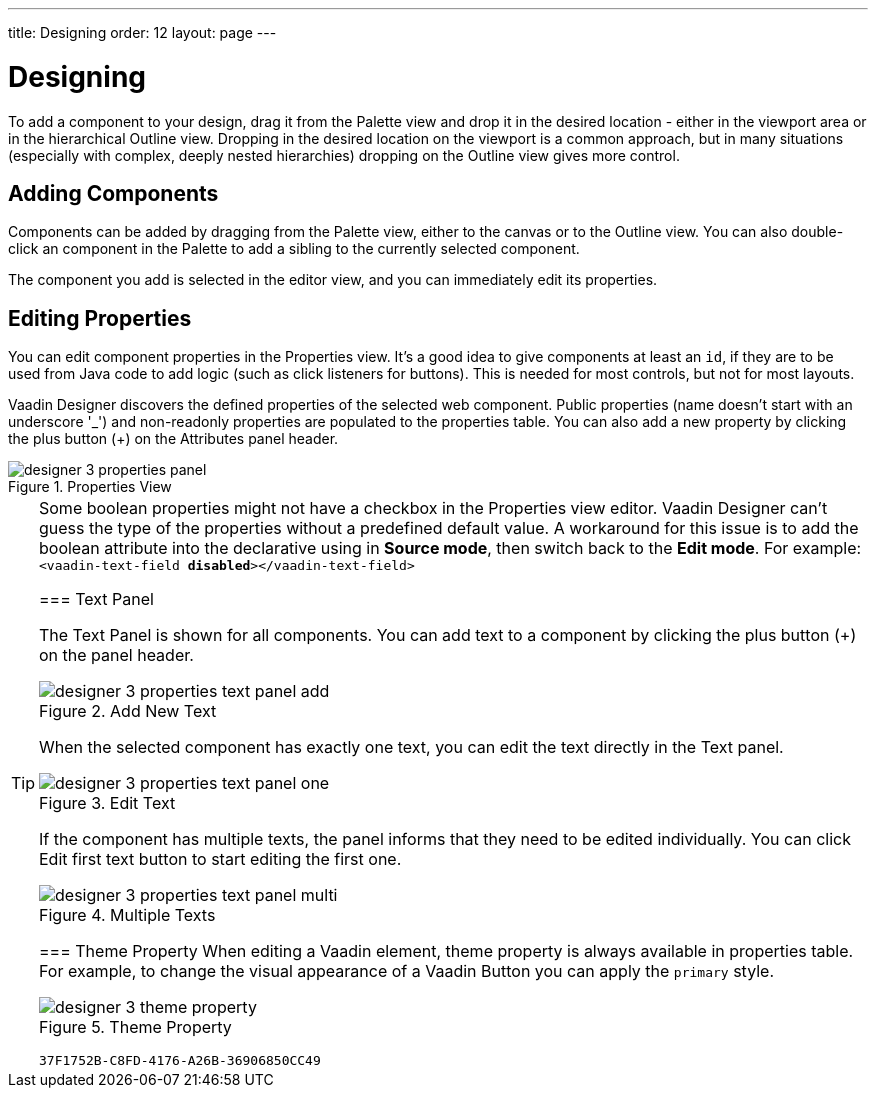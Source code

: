---
title: Designing
order: 12
layout: page
---


[[designer.designing]]
= Designing

To add a component to your design, drag it from the [guilabel]#Palette# view and drop it in the desired location - either in the viewport area or in the hierarchical [guilabel]#Outline# view. Dropping in the desired location on the viewport is a common approach, but in many situations (especially with complex, deeply nested hierarchies) dropping on the [guilabel]#Outline# view gives more control.


[[designer.designing.adding]]
== Adding Components

Components can be added by dragging from the [guilabel]#Palette# view, either to the canvas or to the [guilabel]#Outline# view. You can also double-click an component in the Palette to add a sibling to the currently selected component.

The component you add is selected in the editor view, and you can immediately edit its properties.


[[designer.designing.properties]]
== Editing Properties

You can edit component properties in the [guilabel]#Properties# view. It's a good idea to give components at least an `id`, if they are to be used from Java code to add logic (such as click listeners for buttons). This is needed for most controls, but not for most layouts.

Vaadin Designer discovers the defined properties of the selected web component. Public properties (name doesn't start with an underscore '$$_$$') and non-readonly properties are populated to the properties table. You can also add a new property by clicking the plus button ([guibutton]#+#) on the [guilabel]#Attributes# panel header.

[[figure.designer.designing.property.panels]]
.Properties View
image::images/designer-3-properties-panel.png[]

[TIP]
====
Some boolean properties might not have a checkbox in the Properties view editor. Vaadin Designer can't guess the type of the properties without a predefined default value. A workaround for this issue is to add the boolean attribute into the declarative using in *Source mode*, then switch back to the *Edit mode*. For example: `<vaadin-text-field *disabled*></vaadin-text-field>`


=== Text Panel

The Text Panel is shown for all components. You can add text to a component by clicking the plus button ([guibutton]#+#) on the panel header.

[[figure.designer.designing.property.panels.text-editor-add]]
.Add New Text
image::images/designer-3-properties-text-panel-add.png[]

When the selected component has exactly one text, you can edit the text directly in the Text panel.

[[figure.designer.designing.property.panels.text-editor-one]]
.Edit Text
image::images/designer-3-properties-text-panel-one.png[]

If the component has multiple texts, the panel informs that they need to be edited individually. You can click [guibutton]#Edit first text# button to start editing the first one.

[[figure.designer.designing.property.panels.text-editor-multi]]
.Multiple Texts
image::images/designer-3-properties-text-panel-multi.png[]


=== Theme Property
When editing a Vaadin element, [guilabel]#theme# property is always available in properties table. For example, to change the visual appearance of a Vaadin Button you can apply the `primary` style.

[[figure.designer.designing.property.theme]]
.Theme Property
image::images/designer-3-theme-property.png[]


[discussion-id]`37F1752B-C8FD-4176-A26B-36906850CC49`
